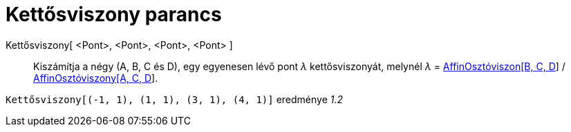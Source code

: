 = Kettősviszony parancs
:page-en: commands/CrossRatio
ifdef::env-github[:imagesdir: /hu/modules/ROOT/assets/images]

Kettősviszony[ <Pont>, <Pont>, <Pont>, <Pont> ]::
  Kiszámítja a négy (A, B, C és D), egy egyenesen lévő pont _λ_ kettősviszonyát, melynél _λ_ =
  xref:/commands/AffinOsztóviszony.adoc[AffinOsztóviszon[B, C, D]] /
  xref:/commands/AffinOsztóviszony.adoc[AffinOsztóviszony[A, C, D]].

[EXAMPLE]
====

`++Kettősviszony[(-1, 1), (1, 1), (3, 1), (4, 1)]++` eredménye _1.2_

====

